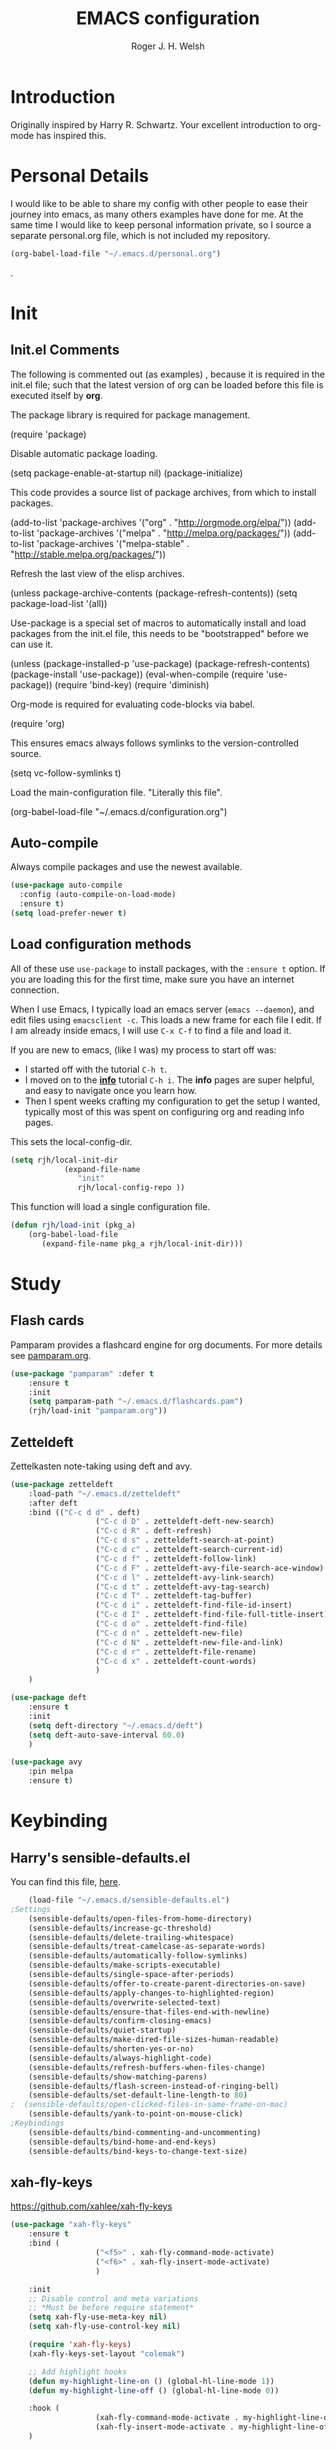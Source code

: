 #+TITLE: EMACS configuration
#+AUTHOR: Roger J. H. Welsh
#+EMAIL: rjhwelsh@gmail.com
#+PROPERTY: header-args    :results silent
#+STARTUP: content

* Introduction
Originally inspired by Harry R. Schwartz. Your excellent introduction to
org-mode has inspired this.

* Personal Details
I would like to be able to share my config with other people to ease their
journey into emacs, as many others examples have done for me.
At the same time I would like to keep personal information private, so I source
a separate personal.org file, which is not included my repository.
#+BEGIN_SRC emacs-lisp
(org-babel-load-file "~/.emacs.d/personal.org")
#+END_SRC
.

* Init
** Init.el Comments
 The following is commented out (as examples) , because it is required in the
 init.el file; such that the latest version of org can be loaded before this file
 is executed itself by *org*.

 The package library is required for package management.
 #+BEGIN_EXAMPLE emacs-lisp
	(require 'package)
 #+END_EXAMPLE

 Disable automatic package loading.
 #+BEGIN_EXAMPLE emacs-lisp
	(setq package-enable-at-startup nil)
	(package-initialize)
 #+END_EXAMPLE

 This code provides a source list of package archives, from which to install packages.
 #+BEGIN_EXAMPLE emacs-lisp
	(add-to-list 'package-archives '("org" . "http://orgmode.org/elpa/"))
	(add-to-list 'package-archives '("melpa" . "http://melpa.org/packages/"))
	(add-to-list 'package-archives '("melpa-stable" . "http://stable.melpa.org/packages/"))
 #+END_EXAMPLE

 Refresh the last view of the elisp archives.
 #+BEGIN_EXAMPLE emacs-lisp
	(unless package-archive-contents
		(package-refresh-contents))
 (setq package-load-list '(all))
 #+END_EXAMPLE

 Use-package is a special set of macros to automatically install and
 load packages from the init.el file, this needs to be
 "bootstrapped" before we can use it.
 #+BEGIN_EXAMPLE emacs-lisp
 (unless (package-installed-p 'use-package)
   (package-refresh-contents)
   (package-install 'use-package))
 (eval-when-compile
   (require 'use-package))
 (require 'bind-key)
 (require 'diminish)
 #+END_EXAMPLE

 Org-mode is required for evaluating code-blocks via babel.
 #+BEGIN_EXAMPLE emacs-lisp
 (require 'org)
 #+END_EXAMPLE

 This ensures emacs always follows symlinks to the version-controlled source.
 #+BEGIN_EXAMPLE emacs-lisp
 (setq vc-follow-symlinks t)
 #+END_EXAMPLE

 Load the main-configuration file. "Literally this file".
 #+BEGIN_EXAMPLE emacs-lisp
 (org-babel-load-file "~/.emacs.d/configuration.org")
 #+END_EXAMPLE
** Auto-compile
 Always compile packages and use the newest available.
 #+BEGIN_SRC emacs-lisp
 (use-package auto-compile
   :config (auto-compile-on-load-mode)
   :ensure t)
 (setq load-prefer-newer t)
 #+END_SRC

** Load configuration methods
 All of these use =use-package= to install packages, with the =:ensure t= option.
 If you are loading this for the first time, make sure you have an internet
 connection.

 When I use Emacs, I typically load an emacs server (=emacs --daemon=), and edit
 files using =emacsclient -c=. This loads a new frame for each file I edit. If I
 am already inside emacs, I will use =C-x C-f= to find a file and load it.

 If you are new to emacs, (like I was) my process to start off was:
	* I started off with the tutorial =C-h t=.
	* I moved on to the [[info:info][*info*]] tutorial =C-h i=. The *info* pages are super
		helpful, and easy to navigate once you learn how.
	* Then I spent weeks crafting my configuration to get the setup I wanted,
		typically most of this was spent on configuring org and reading info pages.

 This sets the local-config-dir.
 #+BEGIN_SRC emacs-lisp
	 (setq rjh/local-init-dir
				 (expand-file-name
					"init"
					rjh/local-config-repo ))
 #+END_SRC

 This function will load a single configuration file.
 #+BEGIN_SRC emacs-lisp
	 (defun rjh/load-init (pkg_a)
		 (org-babel-load-file
			(expand-file-name pkg_a rjh/local-init-dir)))
 #+END_SRC

* Study
** Flash cards
 Pamparam provides a flashcard engine for org documents.
 For more details see [[file:config/pamparam.org][pamparam.org]].
 #+BEGIN_SRC emacs-lisp
	 (use-package "pamparam" :defer t
		 :ensure t
		 :init
		 (setq pamparam-path "~/.emacs.d/flashcards.pam")
		 (rjh/load-init "pamparam.org"))
 #+END_SRC

** Zetteldeft
 Zettelkasten note-taking using deft and avy.

 #+BEGIN_SRC emacs-lisp
	 (use-package zetteldeft
		 :load-path "~/.emacs.d/zetteldeft"
		 :after deft
		 :bind (("C-c d d" . deft)
						("C-c d D" . zetteldeft-deft-new-search)
						("C-c d R" . deft-refresh)
						("C-c d s" . zetteldeft-search-at-point)
						("C-c d c" . zetteldeft-search-current-id)
						("C-c d f" . zetteldeft-follow-link)
						("C-c d F" . zetteldeft-avy-file-search-ace-window)
						("C-c d l" . zetteldeft-avy-link-search)
						("C-c d t" . zetteldeft-avy-tag-search)
						("C-c d T" . zetteldeft-tag-buffer)
						("C-c d i" . zetteldeft-find-file-id-insert)
						("C-c d I" . zetteldeft-find-file-full-title-insert)
						("C-c d o" . zetteldeft-find-file)
						("C-c d n" . zetteldeft-new-file)
						("C-c d N" . zetteldeft-new-file-and-link)
						("C-c d r" . zetteldeft-file-rename)
						("C-c d x" . zetteldeft-count-words)
						)
		 )

	 (use-package deft
		 :ensure t
		 :init
		 (setq deft-directory "~/.emacs.d/deft")
		 (setq deft-auto-save-interval 60.0)
		 )

	 (use-package avy
		 :pin melpa
		 :ensure t)
 #+END_SRC
* Keybinding
** Harry's sensible-defaults.el
 You can find this file, [[https://github.com/hrs/sensible-defaults.el][here]].
 #+BEGIN_SRC emacs-lisp
	 (load-file "~/.emacs.d/sensible-defaults.el")
 ;Settings
	 (sensible-defaults/open-files-from-home-directory)
	 (sensible-defaults/increase-gc-threshold)
	 (sensible-defaults/delete-trailing-whitespace)
	 (sensible-defaults/treat-camelcase-as-separate-words)
	 (sensible-defaults/automatically-follow-symlinks)
	 (sensible-defaults/make-scripts-executable)
	 (sensible-defaults/single-space-after-periods)
	 (sensible-defaults/offer-to-create-parent-directories-on-save)
	 (sensible-defaults/apply-changes-to-highlighted-region)
	 (sensible-defaults/overwrite-selected-text)
	 (sensible-defaults/ensure-that-files-end-with-newline)
	 (sensible-defaults/confirm-closing-emacs)
	 (sensible-defaults/quiet-startup)
	 (sensible-defaults/make-dired-file-sizes-human-readable)
	 (sensible-defaults/shorten-yes-or-no)
	 (sensible-defaults/always-highlight-code)
	 (sensible-defaults/refresh-buffers-when-files-change)
	 (sensible-defaults/show-matching-parens)
	 (sensible-defaults/flash-screen-instead-of-ringing-bell)
	 (sensible-defaults/set-default-line-length-to 80)
 ;  (sensible-defaults/open-clicked-files-in-same-frame-on-mac)
	 (sensible-defaults/yank-to-point-on-mouse-click)
 ;Keybindings
	 (sensible-defaults/bind-commenting-and-uncommenting)
	 (sensible-defaults/bind-home-and-end-keys)
	 (sensible-defaults/bind-keys-to-change-text-size)

 #+END_SRC
** xah-fly-keys
 https://github.com/xahlee/xah-fly-keys
 #+BEGIN_SRC emacs-lisp
	 (use-package "xah-fly-keys"
		 :ensure t
		 :bind (
						("<f5>" . xah-fly-command-mode-activate)
						("<f6>" . xah-fly-insert-mode-activate)
						)

		 :init
		 ;; Disable control and meta variations
		 ;; *Must be before require statement*
		 (setq xah-fly-use-meta-key nil)
		 (setq xah-fly-use-control-key nil)

		 (require 'xah-fly-keys)
		 (xah-fly-keys-set-layout "colemak")

		 ;; Add highlight hooks
		 (defun my-highlight-line-on () (global-hl-line-mode 1))
		 (defun my-highlight-line-off () (global-hl-line-mode 0))

		 :hook (
						(xah-fly-command-mode-activate . my-highlight-line-on)
						(xah-fly-insert-mode-activate . my-highlight-line-off))
		 )
 #+END_SRC
** which-key
 https://github.com/justbur/emacs-which-key
 #+BEGIN_SRC emacs-lisp
	 (use-package "which-key"
		 :ensure t
		 :init
		 (require 'which-key)
		 (which-key-mode))
 #+END_SRC

** Electric-pair
 Electric pair mode is a minor mode that enables auto-closing of brackets,
 quotes, etc.
 See more [[http://ergoemacs.org/emacs/emacs_insert_brackets_by_pair.html][here]].

 #+BEGIN_SRC emacs-lisp
 (electric-pair-mode)
 #+END_SRC

** Auto-indent
 Automatically indent code.
 #+BEGIN_SRC emacs-lisp
	 (use-package aggressive-indent
		 :ensure t
	   :init
		 (global-aggressive-indent-mode 1))
 #+END_SRC
** Yasnippet
 Yasnippet provides a templating engine for Emacs.
 For more, see [[file:config/yasnippet.org][yasnippet.org]].
 N.B. For html tags use emmet-mode instead of yasnippet.
 #+BEGIN_SRC emacs-lisp
	 (use-package popup :ensure t :defer t)
	 (use-package "yasnippet"
		 :ensure t
		 :diminish yas-minor-mode
		 :init
		 (require 'yasnippet)
		 (yas-global-mode 1) ; enable globally
		 :config
		 (rjh/load-init "yasnippet.org")
		 :defer t)
	 (use-package "yasnippet-snippets" :ensure t :defer t) ;; Official snippets by AndreaCrotti
 #+END_SRC

** Company
 Company-mode provides auto-completion features for many other modes.

 Company mode has some compatibility issues with yasnippet.
 For more see [[file:config/company.org::*Yasnippet%20compatibility][Yasnippet compatibility]].

 Other packages that use =<tab>= and may be affected by company-mode:
     - magit
		 - ecb

 #+BEGIN_SRC emacs-lisp
	 (use-package company
		 :ensure t
		 :diminish company-mode
		 :init
		 (setq company-global-modes t)
		 (global-company-mode 1)
		 (setq company-idle-delay 0.8)
		 (setq company-minimum-prefix-length 2)
		 (rjh/load-init "company.org"))
 #+END_SRC

** Helm
 Helm is an incremental completion and selection narrowing framework for Emacs.
 https://emacs-helm.github.io/helm/
 http://tuhdo.github.io/helm-intro.html
 #+BEGIN_SRC emacs-lisp
	 (use-package helm
		 :ensure t
		 :init
		 (require 'helm)
		 (require 'helm-config)
		 (global-unset-key (kbd "C-x c"))
		 (setq helm-split-window-in-side-p           t ; open helm buffer inside current window, not occupy whole other window
					 helm-move-to-line-cycle-in-source     t ; move to end or beginning of source when reaching top or bottom of source.
					 helm-ff-search-library-in-sexp        t ; search for library in `require' and `declare-function' sexp.
					 helm-scroll-amount                    8 ; scroll 8 lines other window using M-<next>/M-<prior>
					 helm-ff-file-name-history-use-recentf t
					 helm-echo-input-in-header-line t
					 helm-autoresize-max-height 0
					 helm-autoresize-min-height 20)
		 (helm-autoresize-mode 1)
		 (helm-mode 1)
		 :bind
		 (("C-c h" . helm-command-prefix)
			("M-x" . helm-M-x)
			("C-x C-f" . helm-find-files)
			("C-x M-f" . helm-recentf)
			("C-x b" . helm-mini)
			("M-y" . helm-show-kill-ring)
			:map helm-map
			("<tab>" . helm-execute-persistent-action)
			("C-i" . helm-execute-persistent-action)
			("C-z" . helm-select-action))
		 :diminish helm-mode)
 #+END_SRC
** Abbrev
 Abbreviation configuration.
 For more see [[file:config/abbrev.org][abbrev.org]].
 #+BEGIN_SRC emacs-lisp
	 (rjh/load-init "abbrev.org")
 #+END_SRC
** MULE
 Multi-lingual environment for Emacs.
 For more see [[file:config/mule.org][mule.org]]
 #+BEGIN_SRC emacs-lisp
	 ;(set-language-environment "Japanese")
   (set-language-environment "UTF-8")
	 (load-library "anthy")
 #+END_SRC
** Numbers
 Methods for manipulating numbers in Emacs.
 For more details see [[file:config/numbers.org][numbers.org]]
 #+BEGIN_SRC emacs-lisp
	 (rjh/load-init "numbers.org")
 #+END_SRC

 Keybindings
 #+BEGIN_SRC emacs-lisp
	 (global-set-key (kbd "M-+") 'my-increment-number-decimal)
	 (global-set-key (kbd "M-_") 'my-decrement-number-decimal)
	 (global-set-key (kbd "C-M-+") 'my-increment-number-hexadecimal)
	 (global-set-key (kbd "C-M-_") 'my-decrement-number-hexadecimal)
 #+END_SRC
* Org
** org-mode
 To see the complete org configuration, see [[file:config/org.org][org.org]].
 #+BEGIN_SRC emacs-lisp
	 (rjh/load-init "org.org" )
	 ;;	(rjh/load-init "org-gantt.org" ) ;; Disable org-gantt (no official package on Melpa or elsewhere)
 #+END_SRC
** org-bullets
 Add pretty bullets for org-mode.
 #+BEGIN_SRC emacs-lisp
	 (use-package "org-bullets" :ensure t :defer t)
 #+END_SRC
** ess
 Emacs speaks statistics package.
 #+BEGIN_SRC emacs-lisp
	 (use-package "ess" :ensure t :defer t)
	 (require 'ess-site)
 #+END_SRC
** org-caldav
 Emacs org-caldav package for calendar integration.
 #+BEGIN_SRC emacs-lisp
	 (use-package "org-caldav" :ensure t :defer t)
 #+END_SRC
** org-edna
[[http://www.nongnu.org/org-edna-el/][org-edna]]; Extensible Dependencies ’N’ Actions (EDNA) for Org Mode tasks.
	 #+begin_src emacs-lisp
		 (use-package "org-edna"
			 :ensure t
			 :init
			 (require 'org-edna)
			 (org-edna-load)
			 (setq org-edna-use-inheritance t)
			 )
	 #+end_src

Set properties with =C-c C-x p=

Some example properties to set:
 - Targets
	 - next-sibling :: Targets the next sibling
	 - next-sibling-wrap :: Targets the next sibling and wraps back to the top
	 - previous-sibling :: Targets the previous sibling
 - Trigger :: Use the :TRIGGER: property
 - Trigger Actions
	 - scheduled!("++1d") :: Schedule 1 day from now
	 - scheduled!("++30M") :: Schedule 30 minutes from now
	 - todo!(NEXT) :: Assign todo kwd NEXT
	 - tag!("ACTION") :: Assign tag ACTION
	 - clock-in! :: Clock in
 - Blockers :: Use the :BLOCKER: property
 - Blocker States
   - ! :: Prefix to inverse match
   - done? :: Block if TARGET is done
	 - todo-state?(DONE) :: Block if any TARGET has TODO state set to DONE

Assign kwd NEXT, schedule for tomorrow, clock-in and add tag ACTION; to the next
sibling headline. Block if the previous sibling is not done.
#+begin_example org
:PROPERTIES:
:BLOCKER:  previous-sibling !done?
:TRIGGER:  next-sibling todo!(NEXT)scheduled!("++1d")clock-in!tag!("ACTION")
:END:
#+end_example

Assign todo kwd NEXT; to the next sibling headline which is a todo entry.
#+begin_example org
:TRIGGER: relatives(forward-wrap todo-only 1) todo!(NEXT)
#+end_example
* Display
** Mode-line
*** Diminish

	*Harry:* I'd rather have only a few necessary mode identifiers on my modeline.
	This either hides or "renames" a variety of major or minor modes using the
	=diminish= package.

	I use Harry's macros for completeness. If a package is setup with =use-package=,
	please use the =:diminish= option there instead.

	#+BEGIN_SRC emacs-lisp
		(defmacro diminish-minor-mode (filename mode &optional abbrev)
			`(eval-after-load (symbol-name ,filename)
				 '(diminish ,mode ,abbrev)))

		(defmacro diminish-major-mode (mode-hook abbrev)
			`(add-hook ,mode-hook
								 (lambda () (setq mode-name ,abbrev))))

		(diminish-minor-mode 'abbrev 'abbrev-mode)
		(diminish-minor-mode 'simple 'auto-fill-function)
		(diminish-minor-mode 'subword 'subword-mode)
		(diminish-minor-mode 'undo-tree 'undo-tree-mode)
		(diminish-major-mode 'emacs-lisp-mode-hook "el")
		(diminish-major-mode 'lisp-interaction-mode-hook "λ")
		(diminish-major-mode 'python-mode-hook "Py")
	#+END_SRC

*** Telephone line
	A pretty message bar for Emacs.
	( https://github.com/dbordak/telephone-line )
	#+BEGIN_SRC emacs-lisp
		(use-package telephone-line :defer t
			:ensure t
			:config
			(rjh/load-init "telephone-line.org"))
	;	 :init
		(require 'telephone-line)
		(telephone-line-mode 1)
	#+END_SRC

** Workgroups
 Workgroups provides defined layouts for Emacs.
 ( https://github.com/tlh/workgroups.el )
	#+BEGIN_SRC emacs-lisp
		(use-package "workgroups" :defer t
			:config
			(require 'workgroups)
			(workgroups-mode 1)
			(setq wg-morph-on nil)
			(setq wg-prefix-key (kbd "C-c w"))
			(wg-load "~/.emacs.d/workgroups" )
			:ensure t
			:diminish workgroups-mode)
	#+END_SRC

 Keybindings:
 Use the following with <prefix> ;
		+ C-c w :: <prefix>
		+ c :: wg-create-workgroup
		+ A :: wg-rename-workgroup
		+ v :: wg-switch-to-workgroup
		+ n/p :: next/prev workgroup
		+ 0-9 :: switch thru positions in list
		+ w :: wg-toggle-morph (animation)
		+ C-s/l :: save / load workgroup
		+ k :: kill workgroup
		+ ,/. :: move left/right in group listing
		+ ? :: wg-help

** Themes
 Use the =diff-hl= package to highlight changed-and-uncommitted lines when
 programming.
 #+BEGIN_SRC emacs-lisp
	 (use-package diff-hl
		 :ensure t
		 :init
		 (require 'diff-hl)
		 (add-hook 'prog-mode-hook 'turn-on-diff-hl-mode)
		 (add-hook 'vc-dir-mode-hook 'turn-on-diff-hl-mode))
 #+END_SRC

 For more on themes, checkout [[file:config/theme.org][theme.org]].
 #+BEGIN_SRC emacs-lisp
	 (use-package "material-theme" :ensure t :defer t)
	 (use-package "solarized-theme" :defer t
		 :ensure t
		 :config
		 (defun hrs/apply-theme ()
			 (setq solarized-use-variable-pitch nil)
			 (setq solarized-height-plus-1 1.2)
			 (setq solarized-height-plus-2 1.4)
			 (setq solarized-height-plus-3 1.7)
			 (setq solarized-height-plus-4 2.0)
			 (setq solarized-high-contrast-mode-line t)
			 (load-theme 'solarized-dark t)))
	 (use-package "fill-column-indicator" :ensure t :defer t)
	 (rjh/load-init "theme.org")
 #+END_SRC

 Miscellaneous text options.
 For more info see [[file:config/text.org][text.org]].
 #+BEGIN_SRC emacs-lisp
	 (use-package rainbow-mode :ensure t :defer t)
	 (use-package "rainbow-delimiters" :ensure t :defer t)
	 (use-package "htmlize" :ensure t :defer t)
	 (rjh/load-init "text.org")
 #+END_SRC

** Fonts
 Setup font functions, mostly courtesy of Harry Schwartz.
 For more see [[file:config/fonts.org][fonts.org]].
 #+BEGIN_SRC emacs-lisp
	 (rjh/load-init "fonts.org")
 #+END_SRC

* API
** F
 An api for working with files in Emacs lisp.
 ( https://github.com/rejeep/f.el )
 #+BEGIN_SRC emacs-lisp
	 (use-package "f" :ensure t :defer t )
 #+END_SRC
* IDEs
** Common
*** Projectile
	Projectile is a project interaction library for Emacs.
	For more about the project, see [[https://projectile.readthedocs.io/en/latest/][the docs]] or [[https://github.com/bbatsov/projectile][the source.]]

	#+BEGIN_SRC emacs-lisp
		(use-package "projectile" :defer t
			:init
			(projectile-mode +1)
			(define-key projectile-mode-map (kbd "s-p") 'projectile-command-map)
			(define-key projectile-mode-map (kbd "C-c p") 'projectile-command-map)
			:ensure t
			:diminish projectile-mode)
	#+END_SRC

*** ECB
	ECB - The Emacs code browser.

	After running =ecb-activate=, use the prefix =C-c .= for ECB commands.
	See =C-c . ?= for bindings, see the [[info:ecb][ECB info page]] for the detailed guide.
	For a compile window use =C-c . \=

	For more information, see http://ecb.sourceforge.net/.

	#+BEGIN_SRC emacs-lisp
		(use-package "ecb" :defer t
		:init
		(require 'ecb)
		(setq tree-buffer-enable-xemacs-image-bug-hack nil)
		:ensure t
		:custom
		(ecb-primary-secondary-mouse-buttons (quote mouse-1--mouse-2))
		(ecb-layout-name "left8"))
	#+END_SRC

*** Git
	I use =magit= for git integration.
	The following key-bindings are for global convenience.
	Use =C-x g ?= to get a quick command listing.
	#+BEGIN_SRC emacs-lisp
		(use-package magit :defer t
			:ensure t
			:pin melpa-stable
			:bind (("C-x g" . magit-status)
						 ("C-x M-g" . magit-dispatch-popup)))
	#+END_SRC

	Git time-machine provides a mode for traversing the git history of a file.
	Use =M-x git-timemachine=, =np= to navigate and =q= to quit.
	#+BEGIN_SRC emacs-lisp
		(use-package "git-timemachine" :ensure t :defer t)
	#+END_SRC

** Languages
*** Openscad
	Openscad is parametric 3d solid modeller.

	scad-mode is usually provided as part of =Openscad=.
	https://github.com/zk-phi/scad-preview is an extension.
	#+BEGIN_SRC emacs-lisp
	(use-package "scad-mode" :ensure t :defer t)
	(use-package "scad-preview" :ensure t :defer t)
	#+END_SRC

*** Python
	The Emacs Python Development Environment. This is a full featured environment
	for python development. For introspection and analysis of Python sources, Elpy
	mainly relies on Jedi. Jedi is known to have some problems coping with
	badly-formatted Python.

	For more see [[file:config/python.org][python.org]].

	#+BEGIN_SRC emacs-lisp
		(use-package "elpy" :defer t
			:ensure t
			:init
			(elpy-enable)
			(setq python-indent-offset 4)
			:config
			(rjh/load-init "python.org"))
	#+END_SRC

	#+BEGIN_SRC emacs-lisp
		(use-package "company-jedi" :defer t
			:requires company
			:ensure t)
	#+END_SRC

*** Jinja 2
	Jinja2 is a modern and designer-friendly templating language for Python, modelled after Django's templates.
	#+BEGIN_SRC emacs-lisp
	(use-package "jinja2-mode" :ensure t :defer t)
	#+END_SRC

*** C :C:Cpp:
**** Compile command
Setup to compile standalone c programs.
#+begin_src emacs-lisp
	(setq compile-command '(concat
													"cc "
													(buffer-file-name)
													" -o "
													(file-name-base (buffer-file-name))
												  ".out"
													))
#+end_src
**** Rtags
		This configuration is taken from [[http://martinsosic.com/development/emacs/2017/12/09/emacs-cpp-ide.html][Martin Sosic]].
		https://github.com/Andersbakken/rtags
		For more see [[file:config/rtags.org][rtags.org]].
		#+BEGIN_SRC emacs-lisp
			(use-package rtags :defer t
				:ensure t
				:config
				(progn
					(setq rtags-path "~/.emacs.d/rtags/build/bin")
					(unless (rtags-executable-find "rc") (error "Binary rc is not installed!"))
					(unless (rtags-executable-find "rdm") (error "Binary rdm is not installed!"))

					(define-key c-mode-base-map (kbd "M-.") 'rtags-find-symbol-at-point)
					(define-key c-mode-base-map (kbd "M-,") 'rtags-find-references-at-point)
					(define-key c-mode-base-map (kbd "M-?") 'rtags-display-summary)
					(rtags-enable-standard-keybindings)

					(setq rtags-use-helm t)
					;; Shutdown rdm when leaving emacs.
					(add-hook 'kill-emacs-hook 'rtags-quit-rdm)
					(add-hook 'c-mode-hook 'rtags-start-process-unless-running)
					(add-hook 'c++-mode-hook 'rtags-start-process-unless-running)
					(add-hook 'objc-mode-hook 'rtags-start-process-unless-running)

					;; Completion frameworks
					;; TODO: Has no coloring! How can I get coloring?
					(use-package helm-rtags
						:requires helm rtags
						:ensure t
						:config
						(progn
							(setq rtags-display-result-backend 'helm)))

					;; Use rtags for auto-completion.
					(use-package company-rtags
						:requires company rtags
						:ensure t
						:config
						(progn
							(setq rtags-autostart-diagnostics t)
							(rtags-diagnostics)
							(setq rtags-completions-enabled t)
							(push 'company-rtags company-backends)
							))

					;; Live code checking.
					(use-package flycheck-rtags
						:requires flycheck rtags
						:ensure t
						:config
						(progn
							;; ensure that we use only rtags checking
							;; https://github.com/Andersbakken/rtags#optional-1
							(defun setup-flycheck-rtags ()
								(flycheck-select-checker 'rtags)
								(setq-local flycheck-highlighting-mode nil) ;; RTags creates more accurate overlays.
								(setq-local flycheck-check-syntax-automatically nil)
								(rtags-set-periodic-reparse-timeout 2.0)  ;; Run flycheck 2 seconds after being idle.
								)
							(add-hook 'c-mode-hook #'setup-flycheck-rtags)
							(add-hook 'c++-mode-hook #'setup-flycheck-rtags)))
					))
		#+END_SRC

**** Irony :DISABLED:
	 This configuration is taken from [[http://martinsosic.com/development/emacs/2017/12/09/emacs-cpp-ide.html][Martin Sosic]].
	 https://github.com/Sarcasm/irony-mode

	 For more see [[file:config/irony.org][irony.org]].
	 #+BEGIN_SRC emacs-lisp
		 (use-package irony
			 :defer t
			 :disabled
			 :ensure t
			 :config
			 (progn
				 ;; If irony server was never installed, install it.
				 (unless (irony--find-server-executable)
					 (call-interactively #'irony-install-server))
				 (add-hook 'c++-mode-hook 'irony-mode)
				 (add-hook 'c-mode-hook 'irony-mode)
				 ;; Use compilation database first, clang_complete as fallback.
				 (setq-default irony-cdb-compilation-databases
											 '(irony-cdb-libclang
												 irony-cdb-clang-complete))
				 (add-hook 'irony-mode-hook 'irony-cdb-autosetup-compile-options)))
	 #+END_SRC
	 #+BEGIN_SRC emacs-lisp
		 ;; I use irony with company to get code completion.
		 (use-package company-irony :defer t
			 :requires company irony
			 :ensure t
			 :config
			 (progn
				 (eval-after-load 'company
					 '(add-to-list 'company-backends 'company-irony))))
	 #+END_SRC
	 #+BEGIN_SRC emacs-lisp
		 ;; I use irony with flycheck to get real-time syntax checking.
		 (use-package flycheck-irony :defer t
			 :requires flycheck irony
			 :ensure t
			 :config
			 (progn
				 (eval-after-load 'flycheck
					 '(add-hook 'flycheck-mode-hook #'flycheck-irony-setup))))
	 #+END_SRC
	 #+BEGIN_SRC emacs-lisp
		 ;; Eldoc shows argument list of the function you are currently writing in the echo area.
		 (use-package irony-eldoc :defer t
			 :requires eldoc irony
			 :ensure t
			 :config
			 (progn
				 (add-hook 'irony-mode-hook #'irony-eldoc)))
	 #+END_SRC

*** Ruby :ruby:
	Some packages to make Ruby play nice with Emacs.
	Derived from [[https://worace.works/2016/06/07/getting-started-with-emacs-for-ruby/][here]].

**** ruby-electric
	 Auto-close paired syntax elements with electric mode.
	 #+BEGIN_SRC emacs-lisp
		 (use-package "ruby-electric" :defer t
			 :hook ((ruby-mode . ruby-electric-mode))
			 :ensure t
			 :diminish ruby-electric-mode )
	 #+END_SRC

**** seeing-is-believing
	For more info, see [[https://github.com/JoshCheek/seeing_is_believing][source]] and [[https://github.com/jcinnamond/seeing-is-believing][emacs-source.]]

	First install the gem.
	#+BEGIN_EXAMPLE sh
	gem install seeing_is_believing
	#+END_EXAMPLE

	Now install the Emacs packages.
	#+BEGIN_SRC emacs-lisp
		(use-package "seeing-is-believing" :defer t
			:init
			(require 'seeing-is-believing)
			:hook ruby-mode
			:ensure t
			:diminish seeing-is-believing
			:custom
			(seeing-is-believing-prefix "C-."))
	#+END_SRC

	The following keybindings are useful:
			- =C-. s= - Run for entire file
			- =C-. c= - Clear output
			- =C-. t= - Tag a line to be "targeted"
			- =C-. x= - Run only the "tagged" lines.

**** inf-ruby
	Emacs Inferior Language Mode for Ruby.
	This provides an embedded IRB process in Emacs to interact with by sending code-snippets.
	For more, see [[https://github.com/nonsequitur/inf-ruby][source]].

	#+BEGIN_SRC emacs-lisp
		(use-package "inf-ruby" :defer t
			:init
			(autoload 'inf-ruby-minor-mode "inf-ruby" "Run an inferior Ruby process" t)
			:hook ((ruby-mode . inf-ruby-minor-mode))
			:ensure t)
	#+END_SRC

	Keybindings:
			- =C-c C-s= Launch inf-ruby process
			- =C-c C-r= Push (highlighted) ruby code to IRB.
			- =C-c M-r= Run selected code, then go to IRB buffer.

**** ruby-test-mode
	Emacs minor mode for Behaviour and Test Driven Development in Ruby.
	For more see [[https://github.com/r0man/ruby-test-mode][source]].

	#+BEGIN_SRC emacs-lisp
		(use-package "ruby-test-mode" :defer t
			:ensure t
			:hook ruby-mode
			:diminish ruby-test-mode
			:init
			(require 'ruby-test-mode)
			;; Hook to close tests with 'q'
			(add-hook 'compilation-finish-functions
								(lambda (buf strg)
									(switch-to-buffer-other-window "*compilation*")
									(read-only-mode)
									(goto-char (point-max))
									(local-set-key (kbd "q")
																 (lambda () (interactive) (quit-restore-window))))))

	#+END_SRC
*** Java
	JDEE - Java Development Environment for Emacs

	The jdee-server should be installed on your system, if it isn't please use the
	following link to install the latest version. [[https://github.com/jdee-emacs/jdee-server][jdee-server@github]].
	Jdee-server depends on Maven-3.

	Setup jdee to use the following server directory, =~/.emacs.d/jdee-server/target=.
	This is configurable in personal.org.

	Use =M-x jdee-mode= to invoke jdee.

	For more documentation, please see http://jdee.sourceforge.net/jdedoc/html/jde-ug/jde-ug.html
	#+BEGIN_SRC emacs-lisp
		(use-package "jdee" :defer t
			:ensure t
			:config
			(setq jdee-global-classpath '("."))) ;; Use the current working directory as a classpath for java projects.
	#+END_SRC
*** Web
**** web-mode
An emacs mode for editing web templates.
http://web-mode.org/
		 #+begin_src emacs-lisp
			 (use-package "web-mode"
				 :requires rspec-mode
				 :defer t
				 :ensure t
				 :config
				 (setq web-mode-engines-alist
							 '(("ctemplate" . "\\.hbs\\'"))
							 )
				 :init
				 (require 'web-mode)
				 (add-to-list 'auto-mode-alist '("\\.hbs\\'" . web-mode))
				 :hook
				 ((web-mode . (lambda () (electric-pair-mode -1))
										))
				 )
		 #+end_src

**** rspec-mode
RSpec mode provides some convenience functions for dealing with RSpec.
Required for web-mode, ctemplate operation.
https://github.com/pezra/rspec-mode
		 #+begin_src emacs-lisp
			 (use-package "rspec-mode"
				 :ensure t
				 )
		 #+end_src
* Documentation
** Latex
 Latex configuration.
 For more see [[file:config/latex.org][latex.org]].
 #+BEGIN_SRC emacs-lisp
	 (rjh/load-init "latex.org")
 #+END_SRC

** Graph
 Some packages for graphing.
 #+BEGIN_SRC emacs-lisp
		 (use-package "gnuplot" :ensure t :defer t)
		 (use-package "graphviz-dot-mode" :ensure t :defer t
			 :config
			 (setq graphviz-dot-view-command "xdot %s"))
 #+END_SRC

** UML
 Plantuml for uml diagramming.
 PlantUML is a java program for quickly constructing uml diagrams.
 http://plantuml.com/
 https://github.com/skuro/plantuml-mode

 Flycheck is used for syntax checking.
 https://github.com/alexmurray/flycheck-plantuml

 #+BEGIN_SRC emacs-lisp
	 (use-package "plantuml-mode" :ensure t :defer t
		 :init
		 (setq plantuml-jar-path "/usr/share/plantuml/lib/plantuml.jar")
		 (add-to-list 'auto-mode-alist '("\\.plantuml$" . plantuml-mode))
		 (add-to-list
			'org-src-lang-modes '("plantuml" . plantuml))
		 (setq org-plantuml-jar-path plantuml-jar-path)
		 :config
		 (plantuml-set-output-type "svg"))

	 (use-package "flycheck-plantuml" :defer t
		 :requires flycheck plantuml-mode
		 :init
		 (with-eval-after-load 'flycheck
			 (require 'flycheck-plantuml)
			 (flycheck-plantuml-setup))
		 :ensure t)
 #+END_SRC

** Spell checker
 #+BEGIN_SRC emacs-lisp
	 (use-package "flycheck" :ensure t :defer t
		 :diminish flycheck-mode
		 :diminish flyspell-mode)
 #+END_SRC
* Email
** Message-mode
Message-mode for emails.
#+begin_src emacs-lisp
	(require 'message)
	(setq mail-header-separator "")
	(add-hook 'message-mode-hook 'turn-on-auto-fill)
#+end_src

*** Keybinding
Quick save and exit.
#+begin_src emacs-lisp
	(define-key message-mode-map (kbd "C-c C-c")
		'(lambda ()
			 "save and exit quickly"
			 (interactive)
			 (save-buffer)
			 (server-edit)))
#+end_src

** SMTP
Default [[https://www.emacswiki.org/emacs/SendingMail][SMTP]] settings for EMACS.
	 #+begin_src emacs-lisp
		 (require 'smtpmail)
	 #+end_src
Send mail through emacs smtp client.
	 #+begin_src emacs-lisp
		 (setq send-mail-function 'smtpmail-send-it)
		 (setq message-send-mail-function 'smtpmail-send-it)
	 #+end_src
Emacs will look credentials up in =$HOME/.authinfo.gpg=.

** Mu4e
Enter mu4e with =M-x mu4e=.

Add installed mu emacs site-lisp to load-path.
	 #+begin_src emacs-lisp
		 (add-to-list 'load-path "/usr/share/emacs/site-lisp/mu")
		 (require 'mu4e)
	 #+end_src

Setup mail directory locations in =personal.org=.
#+begin_src emacs-lisp
	(setq mu4e-maildir rjh/maildir)
	(setq mu4e-sent-folder   rjh/sent-folder)
	(setq mu4e-drafts-folder rjh/drafts-folder)
	(setq mu4e-refile-folder rjh/refile-folder)
	(setq mu4e-trash-folder  rjh/trash-folder)
#+end_src

Kill messages on exit
#+begin_src emacs-lisp
	(setq message-kill-buffer-on-exit t)
#+end_src

Some additional options gained from [[https://github.com/munen/emacs.d/#mu4e][here]].
Prefer plain text for viewing emails. Always.
#+begin_src emacs-lisp
	(setq mu4e-view-html-plaintext-ratio-heuristic most-positive-fixnum)
#+end_src

Show full addresses in view message.
#+begin_src emacs-lisp
	(setq mu4e-view-show-addresses t)
#+end_src

Add an option to view in browser.
#+begin_src emacs-lisp
	(require 'mu4e-contrib)
	(setq mu4e-html2text-command 'mu4e-shr2text)
	;;(setq mu4e-html2text-command "iconv -c -t utf-8 | pandoc -f html -t plain")
	(add-to-list 'mu4e-view-actions '("ViewInBrowser" . mu4e-action-view-in-browser) t)
#+end_src

#+begin_src emacs-lisp
	(setq mu4e-compose-format-flowed t)
#+end_src

Do not auto-wrap lines, but still display them nicely wrapped.
#+begin_src emacs-lisp
	(add-hook 'mu4e-compose-mode-hook 'visual-clean)
	(add-hook 'mu4e-compose-mode-hook 'flyspell-mode)
#+end_src

Automatic line breaks when reading mail.
#+begin_src emacs-lisp
	(add-hook 'mu4e-view-mode-hook 'visual-line-mode)
#+end_src

** Mutt
	 [[https://www.emacswiki.org/emacs/MuttInEmacs][MuttInEmacs]] assisted in creating this configuration.
 #+BEGIN_SRC emacs-lisp
	 (add-to-list 'auto-mode-alist '(".*mutt.*-[0-9-]*" . message-mode))
 #+END_SRC

** Address-book
 BBDB, The insidious big brother database.
 #+BEGIN_SRC emacs-lisp
	 (use-package bbdb :defer t
		 :ensure t
		 :init
		 (require 'bbdb)
		 (setq bbdb-file "~/.bbdb/bbdb"
					 bbdb-phone-style nil)
		 (bbdb-initialize 'message)
		 (bbdb-insinuate-message)
		 )
 #+END_SRC

 BBDB vcard import/export.
 Use =bbdb-vcard-import-file= to import a vcard file.
 And =bbdb-vcard-export-file= to export a vcard file.
 #+BEGIN_SRC emacs-lisp
	 (use-package bbdb-vcard :defer t
	   :requires bbdb
		 :ensure t
		 :init
		 (require 'bbdb-vcard)
		 (setq bbdb-vcard-directory "~/.bbdb"))
 #+END_SRC

** Calendar
	Calfw - The pretty Calendar
 For more information see the configuration file, [[file:config/calfw.org][calfw.org]].
	 #+BEGIN_SRC emacs-lisp
		 (use-package "calfw" :defer t
			 :ensure t
			 :init
			 (rjh/load-init "calfw.org")
			 :bind ("C-x a c" . rjh/two-week-view))

		 (use-package "calfw-org" :defer t
			 :ensure t
			 :init
			 (require 'calfw-org)
			 (setq cfw:org-overwrite-default-keybinding t)) ;; Org-mode like keybindings

		 (use-package "calfw-ical" :defer t
			 :ensure t
			 :init
			 (require 'calfw-ical))

		 (use-package "calfw-cal" :defer t
			 :ensure t
			 :init
			 (require 'calfw-cal))
	 #+END_SRC

 Diary mode configuration.
 For more details see [[file:config/diary.org][diary.org]].
 #+BEGIN_SRC emacs-lisp
	 (rjh/load-init "diary.org")
 #+END_SRC

* Financial
** Ledger
 Ledger is a cli accounting system.
 See [[https://www.ledger-cli.org/3.0/doc/ledger-mode.html][here]] for more details.
 #+BEGIN_SRC emacs-lisp
	 (use-package "ledger-mode" :defer t
		 :ensure t
		 :init
		 (add-to-list 'auto-mode-alist '("\\.ledger$" . ledger-mode))
		 )
 #+END_SRC

* Files
** Finding files
 The following commands will help you when locating files.
 Use =M-x= to run a command in Emacs.
     - find-file :: Opens up a file buffer
										( =C-x C-f= )
		 - find-dired :: Opens up a directory buffer.
		 - find-name-dired :: Finds files matching a pattern.
		 - find-grep-dired :: Finds files containing a pattern.

 In any of the =dired= buffers you can perform certain actions.
 For example to start a =query-replace-regexp=, hit the =Q= key.

 For more information, hit =?= inside any =dired= buffer.
 And =h= for more advanced help.

** Backups
 Setup file backup behaviour for Emacs.
 For more see [[file:config/backup.org][backup.org]].
 #+BEGIN_SRC emacs-lisp
	 (rjh/load-init "backup.org")
 #+END_SRC

** Recentf
 Save recent files list between sessions.

 Enable recentf-mode, set max items, set keybinding.
 #+BEGIN_SRC emacs-lisp
	 (recentf-mode 1)
	 (setq recentf-max-menu-items 500)
	 (global-set-key "\C-x\ \C-r" 'recentf-open-files)
 #+END_SRC

 Save recent files every 5 minutes.
 #+BEGIN_SRC emacs-lisp
	 (run-at-time nil (* 5 60) 'recentf-save-list)
 #+END_SRC

** Undo tree
 By default =C-/= will undo.
 Now =C-S-/= will redo.
 =C-x u= will provide a visual undo tree which can be navigated with the arrow
 keys. Type =q= to exit.

 See [[http://pragmaticemacs.com/emacs/advanced-undoredo-with-undo-tree/][here]] for examples.
 #+BEGIN_SRC emacs-lisp
	 (use-package "undo-tree" :defer t
		 :ensure t
		 :init
		 (global-undo-tree-mode 1)
		 (defalias 'redo 'undo-tree-redo)
		 (global-set-key (kbd "C-S-/") 'redo))
 #+END_SRC

* Authentication
=oauth= package.
Mainly for Google authentication.
#+BEGIN_SRC emacs-lisp
	(use-package "oauth2" :ensure t :defer t)
#+END_SRC

Pinentry for gpg-agent
#+BEGIN_SRC emacs-lisp
	(use-package "pinentry" :ensure t :defer t)
#+END_SRC
Please ensure the following setting is enabled for =~/.gnupg/gpg-agent.conf=.
	#+BEGIN_EXAMPLE
	allow-emacs-pinentry
	#+END_EXAMPLE
This is [[https://www.gnu.org/software/emacs/manual/html_mono/epa.html#fnd-1][required]] for GnuPG 2.1.5 or later; if you do not use a graphical
=pinentry= program.
